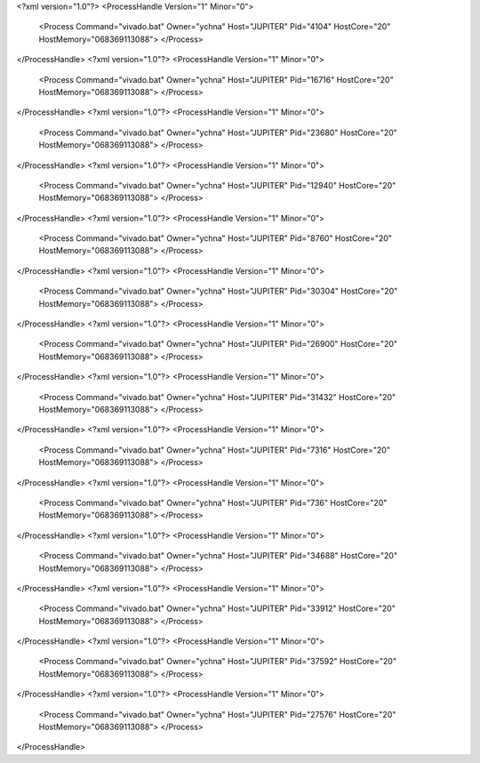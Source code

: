 <?xml version="1.0"?>
<ProcessHandle Version="1" Minor="0">
    <Process Command="vivado.bat" Owner="ychna" Host="JUPITER" Pid="4104" HostCore="20" HostMemory="068369113088">
    </Process>
</ProcessHandle>
<?xml version="1.0"?>
<ProcessHandle Version="1" Minor="0">
    <Process Command="vivado.bat" Owner="ychna" Host="JUPITER" Pid="16716" HostCore="20" HostMemory="068369113088">
    </Process>
</ProcessHandle>
<?xml version="1.0"?>
<ProcessHandle Version="1" Minor="0">
    <Process Command="vivado.bat" Owner="ychna" Host="JUPITER" Pid="23680" HostCore="20" HostMemory="068369113088">
    </Process>
</ProcessHandle>
<?xml version="1.0"?>
<ProcessHandle Version="1" Minor="0">
    <Process Command="vivado.bat" Owner="ychna" Host="JUPITER" Pid="12940" HostCore="20" HostMemory="068369113088">
    </Process>
</ProcessHandle>
<?xml version="1.0"?>
<ProcessHandle Version="1" Minor="0">
    <Process Command="vivado.bat" Owner="ychna" Host="JUPITER" Pid="8760" HostCore="20" HostMemory="068369113088">
    </Process>
</ProcessHandle>
<?xml version="1.0"?>
<ProcessHandle Version="1" Minor="0">
    <Process Command="vivado.bat" Owner="ychna" Host="JUPITER" Pid="30304" HostCore="20" HostMemory="068369113088">
    </Process>
</ProcessHandle>
<?xml version="1.0"?>
<ProcessHandle Version="1" Minor="0">
    <Process Command="vivado.bat" Owner="ychna" Host="JUPITER" Pid="26900" HostCore="20" HostMemory="068369113088">
    </Process>
</ProcessHandle>
<?xml version="1.0"?>
<ProcessHandle Version="1" Minor="0">
    <Process Command="vivado.bat" Owner="ychna" Host="JUPITER" Pid="31432" HostCore="20" HostMemory="068369113088">
    </Process>
</ProcessHandle>
<?xml version="1.0"?>
<ProcessHandle Version="1" Minor="0">
    <Process Command="vivado.bat" Owner="ychna" Host="JUPITER" Pid="7316" HostCore="20" HostMemory="068369113088">
    </Process>
</ProcessHandle>
<?xml version="1.0"?>
<ProcessHandle Version="1" Minor="0">
    <Process Command="vivado.bat" Owner="ychna" Host="JUPITER" Pid="736" HostCore="20" HostMemory="068369113088">
    </Process>
</ProcessHandle>
<?xml version="1.0"?>
<ProcessHandle Version="1" Minor="0">
    <Process Command="vivado.bat" Owner="ychna" Host="JUPITER" Pid="34688" HostCore="20" HostMemory="068369113088">
    </Process>
</ProcessHandle>
<?xml version="1.0"?>
<ProcessHandle Version="1" Minor="0">
    <Process Command="vivado.bat" Owner="ychna" Host="JUPITER" Pid="33912" HostCore="20" HostMemory="068369113088">
    </Process>
</ProcessHandle>
<?xml version="1.0"?>
<ProcessHandle Version="1" Minor="0">
    <Process Command="vivado.bat" Owner="ychna" Host="JUPITER" Pid="37592" HostCore="20" HostMemory="068369113088">
    </Process>
</ProcessHandle>
<?xml version="1.0"?>
<ProcessHandle Version="1" Minor="0">
    <Process Command="vivado.bat" Owner="ychna" Host="JUPITER" Pid="27576" HostCore="20" HostMemory="068369113088">
    </Process>
</ProcessHandle>
